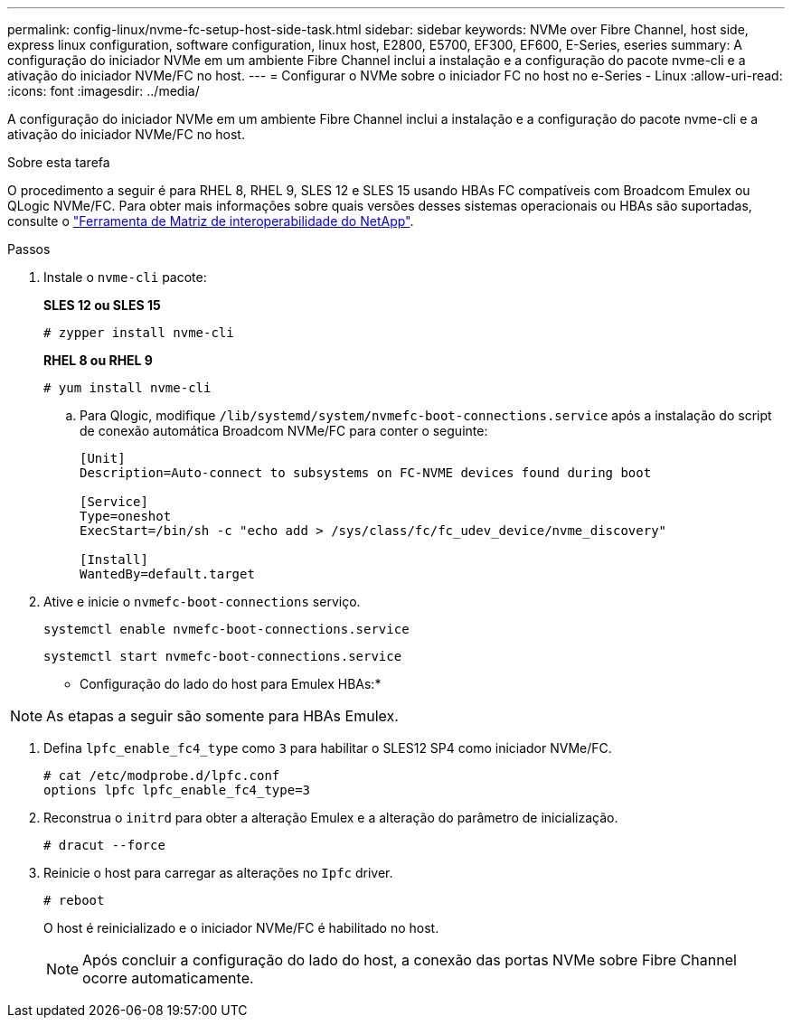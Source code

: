 ---
permalink: config-linux/nvme-fc-setup-host-side-task.html 
sidebar: sidebar 
keywords: NVMe over Fibre Channel, host side, express linux configuration, software configuration, linux host, E2800, E5700, EF300, EF600, E-Series, eseries 
summary: A configuração do iniciador NVMe em um ambiente Fibre Channel inclui a instalação e a configuração do pacote nvme-cli e a ativação do iniciador NVMe/FC no host. 
---
= Configurar o NVMe sobre o iniciador FC no host no e-Series - Linux
:allow-uri-read: 
:icons: font
:imagesdir: ../media/


[role="lead"]
A configuração do iniciador NVMe em um ambiente Fibre Channel inclui a instalação e a configuração do pacote nvme-cli e a ativação do iniciador NVMe/FC no host.

.Sobre esta tarefa
O procedimento a seguir é para RHEL 8, RHEL 9, SLES 12 e SLES 15 usando HBAs FC compatíveis com Broadcom Emulex ou QLogic NVMe/FC. Para obter mais informações sobre quais versões desses sistemas operacionais ou HBAs são suportadas, consulte o https://mysupport.netapp.com/matrix["Ferramenta de Matriz de interoperabilidade do NetApp"^].

.Passos
. Instale o `nvme-cli` pacote:
+
*SLES 12 ou SLES 15*

+
[listing]
----

# zypper install nvme-cli
----
+
*RHEL 8 ou RHEL 9*

+
[listing]
----

# yum install nvme-cli
----
+
.. Para Qlogic, modifique `/lib/systemd/system/nvmefc-boot-connections.service` após a instalação do script de conexão automática Broadcom NVMe/FC para conter o seguinte:
+
[listing]
----
[Unit]
Description=Auto-connect to subsystems on FC-NVME devices found during boot

[Service]
Type=oneshot
ExecStart=/bin/sh -c "echo add > /sys/class/fc/fc_udev_device/nvme_discovery"

[Install]
WantedBy=default.target
----


. Ative e inicie o `nvmefc-boot-connections` serviço.
+
[listing]
----
systemctl enable nvmefc-boot-connections.service
----
+
[listing]
----
systemctl start nvmefc-boot-connections.service
----


* Configuração do lado do host para Emulex HBAs:*


NOTE: As etapas a seguir são somente para HBAs Emulex.

. Defina `lpfc_enable_fc4_type` como `3` para habilitar o SLES12 SP4 como iniciador NVMe/FC.
+
[listing]
----
# cat /etc/modprobe.d/lpfc.conf
options lpfc lpfc_enable_fc4_type=3
----
. Reconstrua o `initrd` para obter a alteração Emulex e a alteração do parâmetro de inicialização.
+
[listing]
----
# dracut --force
----
. Reinicie o host para carregar as alterações no `Ipfc` driver.
+
[listing]
----
# reboot
----
+
O host é reinicializado e o iniciador NVMe/FC é habilitado no host.

+

NOTE: Após concluir a configuração do lado do host, a conexão das portas NVMe sobre Fibre Channel ocorre automaticamente.


